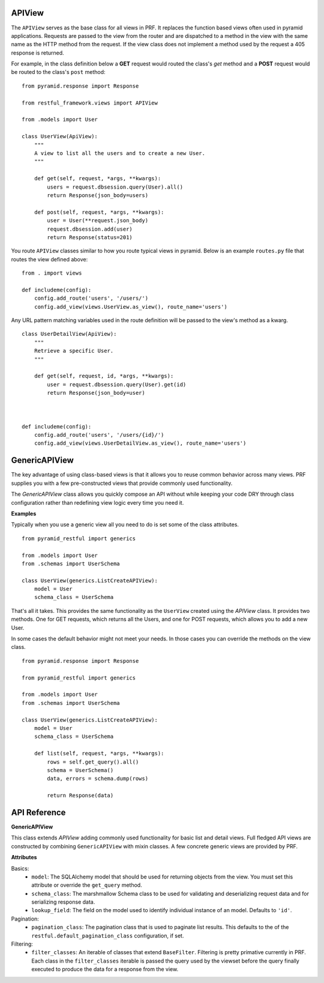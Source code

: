 APIView
=======

The ``APIView`` serves as the base class for all views in PRF. It replaces the function based views often used
in pyramid applications. Requests are passed to the view from the router and are dispatched to a method in the view
with the same name as the HTTP method from the request. If the view class does not implement a method used by the request
a 405 response is returned.

For example, in the class definition below a **GET** request would routed the class's `get` method and a **POST**
request would be routed to the class's ``post`` method::

    from pyramid.response import Response

    from restful_framework.views import APIView

    from .models import User

    class UserView(ApiView):
        """
        A view to list all the users and to create a new User.
        """

        def get(self, request, *args, **kwargs):
            users = request.dbsession.query(User).all()
            return Response(json_body=users)

        def post(self, request, *args, **kwargs):
            user = User(**request.json_body)
            request.dbsession.add(user)
            return Response(status=201)


You route ``APIView`` classes similar to how you route typical views in pyramid. Below is an example ``routes.py`` file that
routes the view defined above::

    from . import views

    def includeme(config):
        config.add_route('users', '/users/')
        config.add_view(views.UserView.as_view(), route_name='users')



Any URL pattern matching variables used in the route definition will be passed to the view's method as a kwarg.
::

    class UserDetailView(ApiView):
        """
        Retrieve a specific User.
        """

        def get(self, request, id, *args, **kwargs):
            user = request.dbsession.query(User).get(id)
            return Response(json_body=user)



    def includeme(config):
        config.add_route('users', '/users/{id}/')
        config.add_view(views.UserDetailView.as_view(), route_name='users')


GenericAPIView
==============

The key advantage of using class-based views is that it allows you to reuse common behavior across many views. PRF
supplies you with a few pre-constructed views that provide commonly used functionality.

The `GenericAPIView` class allows you quickly compose an API without while keeping your code DRY through class configuration
rather than redefining view logic every time you need it.

**Examples**

Typically when you use a generic view all you need to do is set some of the class attributes.
::

    from pyramid_restful import generics

    from .models import User
    from .schemas import UserSchema

    class UserView(generics.ListCreateAPIView):
        model = User
        schema_class = UserSchema

That's all it takes. This provides the same functionality as the ``UserView`` created using the `APIView` class. It provides
two methods. One for GET requests, which returns all the Users, and one for POST requests, which allows you to add a new User.

In some cases the default behavior might not meet your needs. In those cases you can override the methods on the view class.
::
    
    from pyramid.response import Response
    
    from pyramid_restful import generics

    from .models import User
    from .schemas import UserSchema

    class UserView(generics.ListCreateAPIView):
        model = User
        schema_class = UserSchema
        
        def list(self, request, *args, **kwargs):
            rows = self.get_query().all()
            schema = UserSchema()
            data, errors = schema.dump(rows)
            
            return Response(data)
            
API Reference
=============

**GenericAPIView**

This class extends `APIView` adding commonly used functionality for basic list and detail views. Full fledged API views
are constructed by combining ``GenericAPIView`` with mixin classes. A few concrete generic views are provided by PRF.

**Attributes**

Basics:
    - ``model``: The SQLAlchemy model that should be used for returning objects from the view. You must set this attribute or override the ``get_query`` method.
    - ``schema_class``: The marshmallow Schema class to be used for validating and deserializing request data and for serializing response data.
    - ``lookup_field``: The field on the model used to identify individual instance of an model. Defaults to ``'id'``.

Pagination:
    - ``pagination_class``: The pagination class that is used to paginate list results. This defaults to the of the ``restful.default_pagination_class`` configuration, if set.

Filtering:
    - ``filter_classes``: An iterable of classes that extend ``BaseFilter``. Filtering is pretty primative currently in PRF. Each class in the ``filter_classes`` iterable is passed the query used by the viewset before the query finally executed to produce the data for a response from the view.

